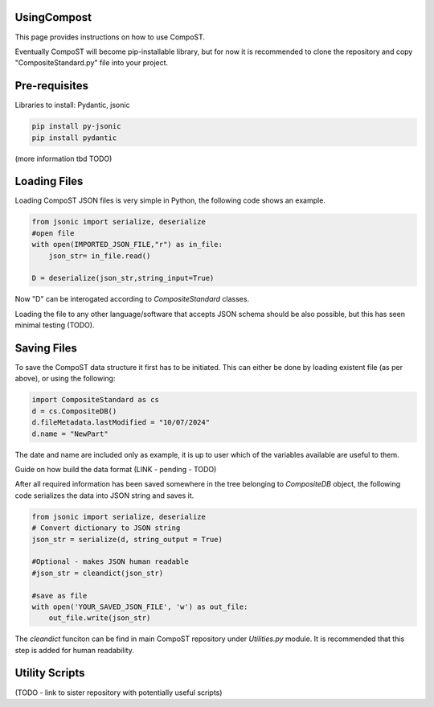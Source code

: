 UsingCompost
============

This page provides instructions on how to use CompoST.

Eventually CompoST will become pip-installable library, but for now it is recommended to clone the repository and copy "CompositeStandard.py" file into your project.


Pre-requisites
==============

Libraries to install: Pydantic, jsonic 

.. code-block:: bash

	pip install py-jsonic
	pip install pydantic

(more information tbd TODO)

Loading Files
=============

Loading CompoST JSON files is very simple in Python, the following code shows an example.


.. code-block:: python

    from jsonic import serialize, deserialize
    #open file
    with open(IMPORTED_JSON_FILE,"r") as in_file:
        json_str= in_file.read()
    
    D = deserialize(json_str,string_input=True)
	
Now "D" can be interogated according to `CompositeStandard` classes.

Loading the file to any other language/software that accepts JSON schema should be also possible, but this has seen minimal testing (TODO).

Saving Files
============
To save the CompoST data structure it first has to be initiated. This can either be done by loading existent file (as per above), or using the following:

.. code-block:: python

    import CompositeStandard as cs
    d = cs.CompositeDB()
    d.fileMetadata.lastModified = "10/07/2024"
    d.name = "NewPart"
	
The date and name are included only as example, it is up to user which of the variables available are useful to them.

Guide on how build the data format (LINK - pending - TODO)

After all required information has been saved somewhere in the tree belonging to `CompositeDB` object, the following code serializes the data into JSON string and saves it.

.. code-block:: python

    from jsonic import serialize, deserialize
    # Convert dictionary to JSON string
    json_str = serialize(d, string_output = True)

    #Optional - makes JSON human readable
    #json_str = cleandict(json_str)

    #save as file
    with open('YOUR_SAVED_JSON_FILE', 'w') as out_file:
        out_file.write(json_str)
		
The `cleandict` funciton can be find in main CompoST repository under `Utilities.py` module. It is recommended that this step is added for human readability.

Utility Scripts
===============

(TODO - link to sister repository with potentially useful scripts)